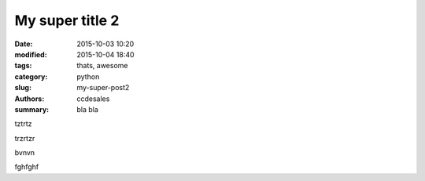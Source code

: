 My super title 2
################

:date: 2015-10-03 10:20
:modified: 2015-10-04 18:40
:tags: thats, awesome
:category: python
:slug: my-super-post2
:authors: ccdesales
:summary: bla bla 

tztrtz 

trzrtzr


bvnvn


fghfghf